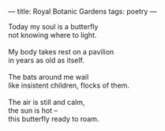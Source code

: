 :PROPERTIES:
:ID:       6BE69237-7199-4493-B2F4-1FF3F9DEFE1B
:SLUG:     royal-botanic-gardens
:END:
---
title: Royal Botanic Gardens
tags: poetry
---

#+BEGIN_VERSE
Today my soul is a butterfly
not knowing where to light.

My body takes rest on a pavilion
in years as old as itself.

The bats around me wail
like insistent children, flocks of them.

The air is still and calm,
the sun is hot --
this butterfly ready to roam.
#+END_VERSE
